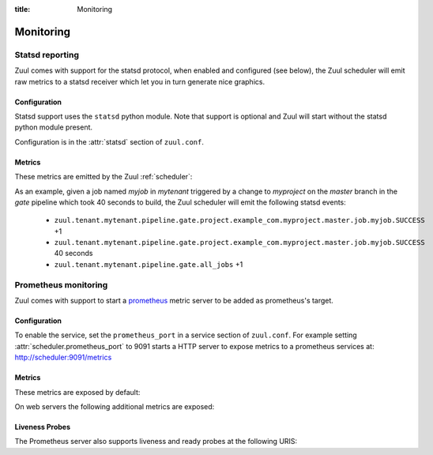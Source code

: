 :title: Monitoring

Monitoring
==========

.. _statsd:

Statsd reporting
----------------

Zuul comes with support for the statsd protocol, when enabled and configured
(see below), the Zuul scheduler will emit raw metrics to a statsd receiver
which let you in turn generate nice graphics.

Configuration
~~~~~~~~~~~~~

Statsd support uses the ``statsd`` python module.  Note that support
is optional and Zuul will start without the statsd python module
present.

Configuration is in the :attr:`statsd` section of ``zuul.conf``.

Metrics
~~~~~~~

These metrics are emitted by the Zuul :ref:`scheduler`:

.. stat:: zuul.event.<driver>.<type>
   :type: counter

   Zuul will report counters for each type of event it receives from
   each of its configured drivers.

.. stat:: zuul.connection.<connection>

   Holds metrics specific to connections. This hierarchy includes:

   .. stat:: cache.data_size_compressed
      :type: gauge

      The number of bytes stored in ZooKeeper for all items in this
      connection's change cache.

   .. stat:: cache.data_size_uncompressed
      :type: gauge

      The number of bytes required to for the change cache (the
      decompressed value of ``data_size_compressed``).

.. stat:: zuul.tenant.<tenant>.event_enqueue_processing_time
   :type: timer

   A timer metric reporting the time from when the scheduler receives
   a trigger event from a driver until the corresponding item is
   enqueued in a pipeline.  This measures the performance of the
   scheduler in dispatching events.

.. stat:: zuul.tenant.<tenant>.event_enqueue_time
   :type: timer

   A timer metric reporting the time from when a trigger event was
   received from the remote system to when the corresponding item is
   enqueued in a pipeline.  This includes
   :stat:`zuul.tenant.<tenant>.event_enqueue_processing_time` and any
   driver-specific pre-processing of the event.

.. stat:: zuul.tenant.<tenant>.management_events
   :type: gauge

   The size of the tenant's management event queue.

.. stat:: zuul.tenant.<tenant>.reconfiguration_time
   :type: timer

   A timer metric reporting the time taken to reconfigure a tenant.
   This is performed by one scheduler after a tenant reconfiguration
   event is received.  During this time, all processing of that
   tenant's pipelines are halted.  This measures that time.

   Once the first scheduler completes a tenant reconfiguration, other
   schedulers may update their layout in the background without
   interrupting processing.  That is not reported in this metric.

.. stat:: zuul.tenant.<tenant>.trigger_events
   :type: gauge

   The size of the tenant's trigger event queue.

.. stat:: zuul.tenant.<tenant>.pipeline

   Holds metrics specific to jobs. This hierarchy includes:

   .. stat:: <pipeline>

      A set of metrics for each pipeline named as defined in the Zuul
      config.

      .. stat:: event_enqueue_time
         :type: timer

         The time elapsed from when a trigger event was received from
         the remote system to when the corresponding item is enqueued
         in a pipeline.

      .. stat:: merge_request_time
         :type: timer

         The amount of time spent waiting for the initial merge
         operation(s).  This will always include a request to a Zuul
         merger to speculatively merge the change, but it may also
         include a second request submitted in parallel to identify
         the files altered by the change.  Includes
         :stat:`zuul.tenant.<tenant>.pipeline.<pipeline>.merger_merge_op_time`
         and
         :stat:`zuul.tenant.<tenant>.pipeline.<pipeline>.merger_files_changes_op_time`.

      .. stat:: merger_merge_op_time
         :type: timer

         The amount of time the merger spent performing a merge
         operation.  This does not include any of the round-trip time
         from the scheduler to the merger, or any other merge
         operations.

      .. stat:: merger_files_changes_op_time
         :type: timer

         The amount of time the merger spent performing a files-changes
         operation to detect changed files (this is sometimes
         performed if the source does not provide this information).
         This does not include any of the round-trip time from the
         scheduler to the merger, or any other merge operations.

      .. stat:: layout_generation_time
         :type: timer

         The amount of time spent generating a dynamic configuration layout.

      .. stat:: job_freeze_time
         :type: timer

         The amount of time spent freezing the inheritance hierarchy
         and parameters of a job.

      .. stat:: repo_state_time
         :type: timer

         The amount of time waiting for a secondary Zuul merger
         operation to collect additional information about the repo
         state of required projects.  Includes
         :stat:`zuul.tenant.<tenant>.pipeline.<pipeline>.merger_repo_state_op_time`.

      .. stat:: merger_repo_state_op_time
         :type: timer

         The amount of time the merger spent performing a repo state
         operation to collect additional information about the repo
         state of required projects.  This does not include any of the
         round-trip time from the scheduler to the merger, or any
         other merge operations.

      .. stat:: node_request_time
         :type: timer

         The amount of time spent waiting for each node request to be
         fulfilled.

      .. stat:: job_wait_time
         :type: timer

         How long a job waited for an executor to start running it
         after the build was requested.

      .. stat:: event_job_time
         :type: timer

         The total amount of time elapsed from when a trigger event
         was received from the remote system until the item's first
         job is run.  This is only emitted once per queue item, even
         if its buildset is reset due to a speculative execution
         failure.

      .. stat:: all_jobs
         :type: counter

         Number of jobs triggered by the pipeline.

      .. stat:: current_changes
         :type: gauge

         The number of items currently being processed by this
         pipeline.

      .. stat:: handling
         :type: timer

         The total time taken to refresh and process the pipeline.
         This is emitted every time a scheduler examines a pipeline
         regardless of whether it takes any actions.

      .. stat:: event_process
         :type: timer

         The time taken to process the event queues for the pipeline.
         This is emitted only if there are events to process.

      .. stat:: process
         :type: timer

         The time taken to process the pipeline.  This is emitted only
         if there were events to process.

      .. stat:: data_size_compressed
         :type: gauge

         The number of bytes stored in ZooKeeper to represent the
         serialized state of the pipeline.

      .. stat:: data_size_uncompressed
         :type: gauge

         The number of bytes required to represent the serialized
         state of the pipeline (the decompressed value of
         ``data_size_compressed``).

      .. stat:: project

         This hierarchy holds more specific metrics for each project
         participating in the pipeline.

         .. stat:: <canonical_hostname>

            The canonical hostname for the triggering project.
            Embedded ``.`` characters will be translated to ``_``.

            .. stat:: <project>

               The name of the triggering project.  Embedded ``/`` or
               ``.`` characters will be translated to ``_``.

               .. stat:: <branch>

                  The name of the triggering branch.  Embedded ``/`` or
                  ``.`` characters will be translated to ``_``.

                  .. stat:: job

                     Subtree detailing per-project job statistics:

                     .. stat:: <jobname>

                        The triggered job name.

                        .. stat:: <result>
                           :type: counter, timer

                           A counter for each type of result (e.g., ``SUCCESS`` or
                           ``FAILURE``, ``ERROR``, etc.) for the job.  If the
                           result is ``SUCCESS`` or ``FAILURE``, Zuul will
                           additionally report the duration of the build as a
                           timer.

                        .. stat:: wait_time
                           :type: timer

                           How long the job waited for an executor to
                           start running it after the build was requested.

                  .. stat:: current_changes
                     :type: gauge

                     The number of items of this project currently being
                     processed by this pipeline.

                  .. stat:: resident_time
                     :type: timer

                     A timer metric reporting how long each item for this
                     project has been in the pipeline.

                  .. stat:: total_changes
                     :type: counter

                     The number of changes for this project processed by the
                     pipeline since Zuul started.

      .. stat:: read_time
         :type: timer

         The time spent reading data from ZooKeeper during a single
         pipeline processing run.

      .. stat:: read_znodes
         :type: gauge

         The number of ZNodes read from ZooKeeper during a single
         pipeline processing run.

      .. stat:: read_objects
         :type: gauge

         The number of Zuul data model objects read from ZooKeeper
         during a single pipeline processing run.

      .. stat:: read_bytes
         :type: gauge

         The amount of data read from ZooKeeper during a single
         pipeline processing run.

      .. stat:: refresh
         :type: timer

         The time taken to refresh the state from ZooKeeper.

      .. stat:: resident_time
         :type: timer

         A timer metric reporting how long each item has been in the
         pipeline.

      .. stat:: total_changes
         :type: counter

         The number of changes processed by the pipeline since Zuul
         started.

      .. stat:: trigger_events
         :type: gauge

         The size of the pipeline's trigger event queue.

      .. stat:: result_events
         :type: gauge

         The size of the pipeline's result event queue.

      .. stat:: management_events
         :type: gauge

         The size of the pipeline's management event queue.

      .. stat:: write_time
         :type: timer

         The time spent writing data to ZooKeeper during a single
         pipeline processing run.

      .. stat:: write_znodes
         :type: gauge

         The number of ZNodes written to ZooKeeper during a single
         pipeline processing run.

      .. stat:: write_objects
         :type: gauge

         The number of Zuul data model objects written to ZooKeeper
         during a single pipeline processing run.

      .. stat:: write_bytes
         :type: gauge

         The amount of data written to ZooKeeper during a single
         pipeline processing run.

.. stat:: zuul.executor.<executor>

   Holds metrics emitted by individual executors.  The ``<executor>``
   component of the key will be replaced with the hostname of the
   executor.

   .. stat:: merger.<result>
      :type: counter

      Incremented to represent the status of a Zuul executor's merger
      operations. ``<result>`` can be either ``SUCCESS`` or ``FAILURE``.
      A failed merge operation which would be accounted for as a ``FAILURE``
      is what ends up being returned by Zuul as a ``MERGE_CONFLICT``.

   .. stat:: builds
      :type: counter

      Incremented each time the executor starts a build.

   .. stat:: starting_builds
      :type: gauge, timer

      The number of builds starting on this executor and a timer containing
      how long jobs were in this state. These are builds which have not yet
      begun their first pre-playbook.

      The timer needs special thoughts when interpreting it because it
      aggregates all jobs. It can be useful when aggregating it over a longer
      period of time (maybe a day) where fast rising graphs could indicate e.g.
      IO problems of the machines the executors are running on. But it has to
      be noted that a rising graph also can indicate a higher usage of complex
      jobs using more required projects. Also comparing several executors might
      give insight if the graphs differ a lot from each other. Typically the
      jobs are equally distributed over all executors (in the same zone when
      using the zone feature) and as such the starting jobs timers (aggregated
      over a large enough interval) should not differ much.

   .. stat:: running_builds
      :type: gauge

      The number of builds currently running on this executor.  This
      includes starting builds.

   .. stat:: paused_builds
      :type: gauge

      The number of currently paused builds on this executor.

   .. stat:: phase

      Subtree detailing per-phase execution statistics:

      .. stat:: <phase>

         ``<phase>`` represents a phase in the execution of a job.
         This can be an *internal* phase (such as ``setup`` or ``cleanup``) as
         well as *job* phases such as ``pre``, ``run`` or ``post``.

         .. stat:: <result>
            :type: counter

            A counter for each type of result.
            These results do not, by themselves, determine the status of a build
            but are indicators of the exit status provided by Ansible for the
            execution of a particular phase.

            Example of possible counters for each phase are: ``RESULT_NORMAL``,
            ``RESULT_TIMED_OUT``, ``RESULT_UNREACHABLE``, ``RESULT_ABORTED``.

   .. stat:: load_average
      :type: gauge

      The one-minute load average of this executor, multiplied by 100.

   .. stat:: pause
      :type: gauge

      Indicates if the executor is paused. 1 means paused else 0.

   .. stat:: pct_used_hdd
      :type: gauge

      The used disk on this executor, as a percentage multiplied by 100.

   .. stat:: pct_used_ram
      :type: gauge

      The used RAM (excluding buffers and cache) on this executor, as
      a percentage multiplied by 100.

  .. stat:: pct_used_ram_cgroup
     :type: gauge

     The used RAM (excluding buffers and cache) on this executor allowed by
     the cgroup, as percentage multiplied by 100.

.. stat:: zuul.nodepool.requests

   Holds metrics related to Zuul requests and responses from Nodepool.

   States are one of:

      *requested*
        Node request submitted by Zuul to Nodepool
      *canceled*
        Node request was canceled by Zuul
      *failed*
        Nodepool failed to fulfill a node request
      *fulfilled*
        Nodes were assigned by Nodepool

   .. stat:: <state>
      :type: timer

      Records the elapsed time from request to completion for states
      `failed` and `fulfilled`.  For example,
      ``zuul.nodepool.request.fulfilled.mean`` will give the average
      time for all fulfilled requests within each ``statsd`` flush
      interval.

      A lower value for `fulfilled` requests is better.  Ideally,
      there will be no `failed` requests.

   .. stat:: <state>.total
      :type: counter

      Incremented when nodes are assigned or removed as described in
      the states above.

   .. stat:: <state>.size.<size>
      :type: counter, timer

      Increments for the node count of each request.  For example, a
      request for 3 nodes would use the key
      ``zuul.nodepool.requests.requested.size.3``; fulfillment of 3
      node requests can be tracked with
      ``zuul.nodepool.requests.fulfilled.size.3``.

      The timer is implemented for ``fulfilled`` and ``failed``
      requests.  For example, the timer
      ``zuul.nodepool.requests.failed.size.3.mean`` gives the average
      time of 3-node failed requests within the ``statsd`` flush
      interval.  A lower value for `fulfilled` requests is better.
      Ideally, there will be no `failed` requests.

   .. stat:: <state>.label.<label>
      :type: counter, timer

      Increments for the label of each request.  For example, requests
      for `centos7` nodes could be tracked with
      ``zuul.nodepool.requests.requested.centos7``.

      The timer is implemented for ``fulfilled`` and ``failed``
      requests.  For example, the timer
      ``zuul.nodepool.requests.fulfilled.label.centos7.mean`` gives
      the average time of ``centos7`` fulfilled requests within the
      ``statsd`` flush interval.  A lower value for `fulfilled`
      requests is better.  Ideally, there will be no `failed`
      requests.

.. stat:: zuul.nodepool

   .. stat:: current_requests
      :type: gauge

      The number of outstanding nodepool requests from Zuul.  Ideally
      this will be at zero, meaning all requests are fulfilled.
      Persistently high values indicate more testing node resources
      would be helpful.

   .. stat:: tenant.<tenant>.current_requests
      :type: gauge

      The number of outstanding nodepool requests from Zuul drilled down by
      <tenant>. If a tenant for a node request cannot be determed, it is
      reported as ``unknown``. This relates to
      ``zuul.nodepool.current_requests``.

.. stat:: zuul.nodepool.resources

   Holds metrics about resource usage by tenant or project if resources
   of nodes are reported by nodepool.

   .. stat:: in_use

      Holds metrics about resources currently in use by a build.

      .. stat:: tenant

         Holds resource usage metrics by tenant.

         .. stat:: <tenant>.<resource>
            :type: counter, gauge

            Counter with the summed usage by tenant as <resource> seconds and
            gauge with the currently in use resources by tenant.

      .. stat:: project

         Holds resource usage metrics by project.

         .. stat:: <project>.<resource>
            :type: counter, gauge

            Counter with the summed usage by project as <resource> seconds and
            gauge with the currently used resources by project.

   .. stat:: total

      Holds metrics about resources allocated in total. This includes
      resources that are currently in use, allocated but not yet in use, and
      scheduled to be deleted.

      .. stat:: tenant

         Holds resource usage metrics by tenant.

         .. stat:: <tenant>.<resource>
            :type: gauge

            Gauge with the currently used resources by tenant.


.. stat:: zuul.mergers

   Holds metrics related to Zuul mergers.

   .. stat:: online
      :type: gauge

      The number of Zuul merger processes online.

   .. stat:: jobs_running
      :type: gauge

      The number of merge jobs running.

   .. stat:: jobs_queued
      :type: gauge

      The number of merge jobs waiting for a merger.  This should
      ideally be zero; persistent higher values indicate more merger
      resources would be useful.

.. stat:: zuul.executors

   Holds metrics related to unzoned executors.

   This is a copy of :stat:`zuul.executors.unzoned`.  It does not
   include information about zoned executors.

   .. warning:: The metrics at this location are deprecated and will
                be removed in a future version.  Please begin using
                :stat:`zuul.executors.unzoned` instead.

   .. stat:: online
      :type: gauge

      The number of Zuul executor processes online.

   .. stat:: accepting
      :type: gauge

      The number of Zuul executor processes accepting new jobs.

   .. stat:: jobs_running
      :type: gauge

      The number of executor jobs running.

   .. stat:: jobs_queued
      :type: gauge

      The number of jobs allocated nodes, but queued waiting for an
      executor to run on.  This should ideally be at zero; persistent
      higher values indicate more executor resources would be useful.

   .. stat:: unzoned

      Holds metrics related to unzoned executors.

      .. stat:: online
         :type: gauge

         The number of unzoned Zuul executor processes online.

      .. stat:: accepting
         :type: gauge

         The number of unzoned Zuul executor processes accepting new
         jobs.

      .. stat:: jobs_running
         :type: gauge

         The number of unzoned executor jobs running.

      .. stat:: jobs_queued
         :type: gauge

         The number of jobs allocated nodes, but queued waiting for an
         unzoned executor to run on.  This should ideally be at zero;
         persistent higher values indicate more executor resources
         would be useful.

   .. stat:: zone

      Holds metrics related to zoned executors.

      .. stat:: <zone>.online
         :type: gauge

         The number of Zuul executor processes online in this zone.

      .. stat:: <zone>.accepting
         :type: gauge

         The number of Zuul executor processes accepting new jobs in
         this zone.

      .. stat:: <zone>.jobs_running
         :type: gauge

         The number of executor jobs running in this zone.

      .. stat:: <zone>.jobs_queued
         :type: gauge

         The number of jobs allocated nodes, but queued waiting for an
         executor in this zone to run on.  This should ideally be at
         zero; persistent higher values indicate more executor
         resources would be useful.

.. stat:: zuul.scheduler

   Holds metrics related to the Zuul scheduler.

   .. stat:: eventqueues

      Holds metrics about the event queue lengths in the Zuul scheduler.

      .. stat:: management
         :type: gauge

         The size of the current reconfiguration event queue.

      .. stat:: connection.<connection-name>
         :type: gauge

         The size of the current connection event queue.

   .. stat:: run_handler
      :type: timer

      A timer metric reporting the time taken for one scheduler run
      handler iteration.

   .. stat:: time_query
      :type: timer

      Each time the scheduler performs a query against the SQL
      database in order to determine an estimated time for a job, it
      emits this timer of the duration of the query.  Note this is a
      performance metric of how long the SQL query takes; it is not
      the estimated time value itself.

.. stat:: zuul.web

   Holds metrics related to the Zuul web component.

   .. stat:: server.<hostname>

      Holds metrics from a specific zuul-web server.

      .. stat:: threadpool

         Metrics related to the web server thread pool.

         .. stat:: idle
            :type: gauge

            The number of idle workers.

         .. stat:: queue
            :type: gauge

            The number of requests queued for workers.

      .. stat:: streamers
         :type: gauge

         The number of log streamers currently in operation.


As an example, given a job named `myjob` in `mytenant` triggered by a
change to `myproject` on the `master` branch in the `gate` pipeline
which took 40 seconds to build, the Zuul scheduler will emit the
following statsd events:

  * ``zuul.tenant.mytenant.pipeline.gate.project.example_com.myproject.master.job.myjob.SUCCESS`` +1
  * ``zuul.tenant.mytenant.pipeline.gate.project.example_com.myproject.master.job.myjob.SUCCESS``  40 seconds
  * ``zuul.tenant.mytenant.pipeline.gate.all_jobs`` +1


Prometheus monitoring
---------------------

Zuul comes with support to start a prometheus_ metric server to be added as
prometheus's target.

.. _prometheus: https://prometheus.io/docs/introduction/overview/


Configuration
~~~~~~~~~~~~~

To enable the service, set the ``prometheus_port`` in a service section of
``zuul.conf``. For example setting :attr:`scheduler.prometheus_port` to 9091
starts a HTTP server to expose metrics to a prometheus services at:
http://scheduler:9091/metrics


Metrics
~~~~~~~

These metrics are exposed by default:

.. stat:: process_virtual_memory_bytes
   :type: gauge

.. stat:: process_resident_memory_bytes
   :type: gauge

.. stat:: process_open_fds
   :type: gauge

.. stat:: process_start_time_seconds
   :type: gauge

.. stat:: process_cpu_seconds_total
   :type: counter

On web servers the following additional metrics are exposed:

.. stat:: web_threadpool_idle
   :type: gauge

   The number of idle workers in the thread pool.

.. stat:: web_threadpool_queue
   :type: gauge

   The number of requests queued for thread pool workers.

.. stat:: web_streamers
   :type: gauge

   The number of log streamers currently in operation.

.. _prometheus_liveness:

Liveness Probes
~~~~~~~~~~~~~~~

The Prometheus server also supports liveness and ready probes at the
following URIS:

.. path:: health/live

   Returns 200 as long as the process is running.

.. path:: health/ready

   Returns 200 if the process is in `RUNNING` or `PAUSED` states.
   Otherwise, returns 503.  Note that 503 is returned for
   `INITIALIZED`, so this may be used to determine when a component
   has completely finished loading configuration.

.. path:: health/status

   This always returns 200, but includes the component status as the
   text body of the response.
